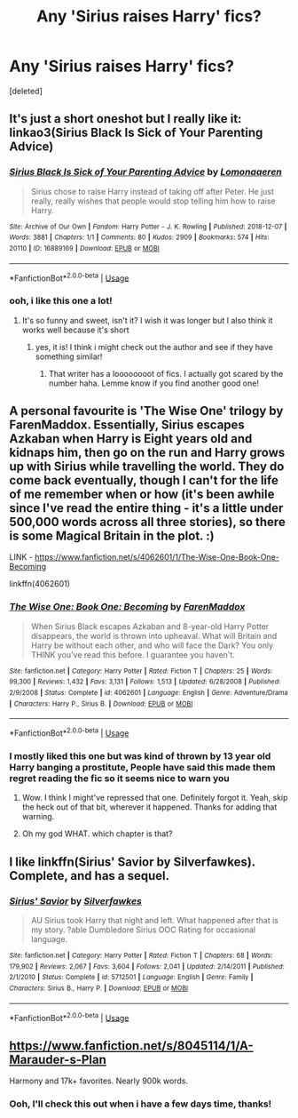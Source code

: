 #+TITLE: Any 'Sirius raises Harry' fics?

* Any 'Sirius raises Harry' fics?
:PROPERTIES:
:Score: 8
:DateUnix: 1596996744.0
:DateShort: 2020-Aug-09
:FlairText: Request
:END:
[deleted]


** It's just a short oneshot but I really like it: linkao3(Sirius Black Is Sick of Your Parenting Advice)
:PROPERTIES:
:Author: sailingg
:Score: 4
:DateUnix: 1597041148.0
:DateShort: 2020-Aug-10
:END:

*** [[https://archiveofourown.org/works/16889169][*/Sirius Black Is Sick of Your Parenting Advice/*]] by [[https://www.archiveofourown.org/users/Lomonaaeren/pseuds/Lomonaaeren][/Lomonaaeren/]]

#+begin_quote
  Sirius chose to raise Harry instead of taking off after Peter. He just really, really wishes that people would stop telling him how to raise Harry.
#+end_quote

^{/Site/:} ^{Archive} ^{of} ^{Our} ^{Own} ^{*|*} ^{/Fandom/:} ^{Harry} ^{Potter} ^{-} ^{J.} ^{K.} ^{Rowling} ^{*|*} ^{/Published/:} ^{2018-12-07} ^{*|*} ^{/Words/:} ^{3881} ^{*|*} ^{/Chapters/:} ^{1/1} ^{*|*} ^{/Comments/:} ^{80} ^{*|*} ^{/Kudos/:} ^{2909} ^{*|*} ^{/Bookmarks/:} ^{574} ^{*|*} ^{/Hits/:} ^{20110} ^{*|*} ^{/ID/:} ^{16889169} ^{*|*} ^{/Download/:} ^{[[https://archiveofourown.org/downloads/16889169/Sirius%20Black%20Is%20Sick%20of.epub?updated_at=1544153457][EPUB]]} ^{or} ^{[[https://archiveofourown.org/downloads/16889169/Sirius%20Black%20Is%20Sick%20of.mobi?updated_at=1544153457][MOBI]]}

--------------

*FanfictionBot*^{2.0.0-beta} | [[https://github.com/tusing/reddit-ffn-bot/wiki/Usage][Usage]]
:PROPERTIES:
:Author: FanfictionBot
:Score: 3
:DateUnix: 1597041164.0
:DateShort: 2020-Aug-10
:END:


*** ooh, i like this one a lot!
:PROPERTIES:
:Author: iamA_ShiningSolo
:Score: 1
:DateUnix: 1597073389.0
:DateShort: 2020-Aug-10
:END:

**** It's so funny and sweet, isn't it? I wish it was longer but I also think it works well because it's short
:PROPERTIES:
:Author: sailingg
:Score: 2
:DateUnix: 1597087162.0
:DateShort: 2020-Aug-10
:END:

***** yes, it is! I think i might check out the author and see if they have something similar!
:PROPERTIES:
:Author: iamA_ShiningSolo
:Score: 1
:DateUnix: 1597087700.0
:DateShort: 2020-Aug-10
:END:

****** That writer has a loooooooot of fics. I actually got scared by the number haha. Lemme know if you find another good one!
:PROPERTIES:
:Author: sailingg
:Score: 2
:DateUnix: 1597090566.0
:DateShort: 2020-Aug-11
:END:


** A personal favourite is 'The Wise One' trilogy by FarenMaddox. Essentially, Sirius escapes Azkaban when Harry is Eight years old and kidnaps him, then go on the run and Harry grows up with Sirius while travelling the world. They do come back eventually, though I can't for the life of me remember when or how (it's been awhile since I've read the entire thing - it's a little under 500,000 words across all three stories), so there is some Magical Britain in the plot. :)

LINK - [[https://www.fanfiction.net/s/4062601/1/The-Wise-One-Book-One-Becoming]]

linkffn(4062601)
:PROPERTIES:
:Author: Avalon1632
:Score: 3
:DateUnix: 1597003622.0
:DateShort: 2020-Aug-10
:END:

*** [[https://www.fanfiction.net/s/4062601/1/][*/The Wise One: Book One: Becoming/*]] by [[https://www.fanfiction.net/u/1194522/FarenMaddox][/FarenMaddox/]]

#+begin_quote
  When Sirius Black escapes Azkaban and 8-year-old Harry Potter disappears, the world is thrown into upheaval. What will Britain and Harry be without each other, and who will face the Dark? You only THINK you've read this before. I guarantee you haven't.
#+end_quote

^{/Site/:} ^{fanfiction.net} ^{*|*} ^{/Category/:} ^{Harry} ^{Potter} ^{*|*} ^{/Rated/:} ^{Fiction} ^{T} ^{*|*} ^{/Chapters/:} ^{25} ^{*|*} ^{/Words/:} ^{99,300} ^{*|*} ^{/Reviews/:} ^{1,432} ^{*|*} ^{/Favs/:} ^{3,131} ^{*|*} ^{/Follows/:} ^{1,513} ^{*|*} ^{/Updated/:} ^{6/28/2008} ^{*|*} ^{/Published/:} ^{2/9/2008} ^{*|*} ^{/Status/:} ^{Complete} ^{*|*} ^{/id/:} ^{4062601} ^{*|*} ^{/Language/:} ^{English} ^{*|*} ^{/Genre/:} ^{Adventure/Drama} ^{*|*} ^{/Characters/:} ^{Harry} ^{P.,} ^{Sirius} ^{B.} ^{*|*} ^{/Download/:} ^{[[http://www.ff2ebook.com/old/ffn-bot/index.php?id=4062601&source=ff&filetype=epub][EPUB]]} ^{or} ^{[[http://www.ff2ebook.com/old/ffn-bot/index.php?id=4062601&source=ff&filetype=mobi][MOBI]]}

--------------

*FanfictionBot*^{2.0.0-beta} | [[https://github.com/tusing/reddit-ffn-bot/wiki/Usage][Usage]]
:PROPERTIES:
:Author: FanfictionBot
:Score: 2
:DateUnix: 1597003642.0
:DateShort: 2020-Aug-10
:END:


*** I mostly liked this one but was kind of thrown by 13 year old Harry banging a prostitute, People have said this made them regret reading the fic so it seems nice to warn you
:PROPERTIES:
:Author: chlorinecrownt
:Score: 2
:DateUnix: 1597051253.0
:DateShort: 2020-Aug-10
:END:

**** Wow. I think I might've repressed that one. Definitely forgot it. Yeah, skip the heck out of that bit, wherever it happened. Thanks for adding that warning.
:PROPERTIES:
:Author: Avalon1632
:Score: 2
:DateUnix: 1597052260.0
:DateShort: 2020-Aug-10
:END:


**** Oh my god WHAT. which chapter is that?
:PROPERTIES:
:Author: iamA_ShiningSolo
:Score: 1
:DateUnix: 1597073433.0
:DateShort: 2020-Aug-10
:END:


** I like linkffn(Sirius' Savior by Silverfawkes). Complete, and has a sequel.
:PROPERTIES:
:Author: steve_wheeler
:Score: 2
:DateUnix: 1597354501.0
:DateShort: 2020-Aug-14
:END:

*** [[https://www.fanfiction.net/s/5712501/1/][*/Sirius' Savior/*]] by [[https://www.fanfiction.net/u/1824571/Silverfawkes][/Silverfawkes/]]

#+begin_quote
  AU Sirius took Harry that night and left. What happened after that is my story. ?able Dumbledore Sirius OOC Rating for occasional language.
#+end_quote

^{/Site/:} ^{fanfiction.net} ^{*|*} ^{/Category/:} ^{Harry} ^{Potter} ^{*|*} ^{/Rated/:} ^{Fiction} ^{T} ^{*|*} ^{/Chapters/:} ^{68} ^{*|*} ^{/Words/:} ^{179,902} ^{*|*} ^{/Reviews/:} ^{2,067} ^{*|*} ^{/Favs/:} ^{3,604} ^{*|*} ^{/Follows/:} ^{2,041} ^{*|*} ^{/Updated/:} ^{2/14/2011} ^{*|*} ^{/Published/:} ^{2/1/2010} ^{*|*} ^{/Status/:} ^{Complete} ^{*|*} ^{/id/:} ^{5712501} ^{*|*} ^{/Language/:} ^{English} ^{*|*} ^{/Genre/:} ^{Family} ^{*|*} ^{/Characters/:} ^{Sirius} ^{B.,} ^{Harry} ^{P.} ^{*|*} ^{/Download/:} ^{[[http://www.ff2ebook.com/old/ffn-bot/index.php?id=5712501&source=ff&filetype=epub][EPUB]]} ^{or} ^{[[http://www.ff2ebook.com/old/ffn-bot/index.php?id=5712501&source=ff&filetype=mobi][MOBI]]}

--------------

*FanfictionBot*^{2.0.0-beta} | [[https://github.com/tusing/reddit-ffn-bot/wiki/Usage][Usage]]
:PROPERTIES:
:Author: FanfictionBot
:Score: 1
:DateUnix: 1597354527.0
:DateShort: 2020-Aug-14
:END:


** [[https://www.fanfiction.net/s/8045114/1/A-Marauder-s-Plan]]

Harmony and 17k+ favorites. Nearly 900k words.
:PROPERTIES:
:Score: 1
:DateUnix: 1597001039.0
:DateShort: 2020-Aug-09
:END:

*** Ooh, I'll check this out when i have a few days time, thanks!
:PROPERTIES:
:Author: iamA_ShiningSolo
:Score: 1
:DateUnix: 1597073461.0
:DateShort: 2020-Aug-10
:END:
